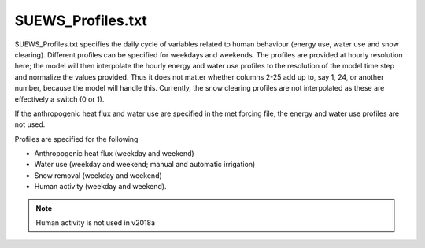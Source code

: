 .. _SUEWS_Profiles.txt:

SUEWS_Profiles.txt
~~~~~~~~~~~~~~~~~~

SUEWS_Profiles.txt specifies the daily cycle of variables related to
human behaviour (energy use, water use and snow clearing). Different
profiles can be specified for weekdays and weekends. The profiles are
provided at hourly resolution here; the model will then interpolate the
hourly energy and water use profiles to the resolution of the model time
step and normalize the values provided. Thus it does not matter whether
columns 2-25 add up to, say 1, 24, or another number, because the model
will handle this. Currently, the snow clearing profiles are not
interpolated as these are effectively a switch (0 or 1).

If the anthropogenic heat flux and water use are specified in the met
forcing file, the energy and water use profiles are not used.

Profiles are specified for the following

-  Anthropogenic heat flux (weekday and weekend)
-  Water use (weekday and weekend; manual and automatic irrigation)
-  Snow removal (weekday and weekend)
-  Human activity (weekday and weekend).

.. note:: Human activity is not used in v2018a


.. csv-table::
  :file: csv-table/SUEWS_Profiles.csv
  :header-rows: 1
  :widths: 5 25 5 65

.. only:: html

    An example `SUEWS_Profiles.txt` can be found below:

    .. literalinclude:: sample-table/SUEWS_Profiles.txt

.. only:: pdf-latex

    An example `SUEWS_Profiles.txt` can be found online.
